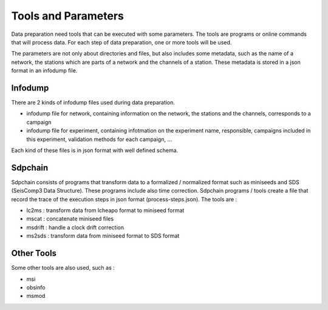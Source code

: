 Tools and Parameters
====================

Data preparation need tools that can be executed with some parameters. The tools are programs or online commands that will process data. For each step of data preparation, one or more tools will be used.

The parameters are not only about directories and files, but also includes some metadata, such as the name of a network, the stations which are parts of a network and the channels of a station. These metadata is stored in a json format in an infodump file.

Infodump
--------

There are 2 kinds of infodump files used during data preparation.

* infodump file for network, containing information on the network, the stations and the channels, corresponds to a campaign
* infodump file for experiment, containing infotmation on the experiment name, responsible, campaigns included in this experiment, validation methods for each campaign, ...

Each kind of these files is in json format with  well defined schema. 

Sdpchain
--------

Sdpchain consists of programs that transform data to a formalized / normalized format such as miniseeds and SDS (SeisComp3 Data Structure). These programs include also time correction. Sdpchain programs / tools create a file that record the trace of the execution steps in json format (process-steps.json). The tools are :

* lc2ms : transform data from lcheapo format to miniseed format
* mscat : concatenate miniseed files
* msdrift : handle a clock drift correction
* ms2sds : transform data from miniseed format to SDS format

Other Tools
-----------

Some other tools are also used, such as :

* msi
* obsinfo
* msmod
